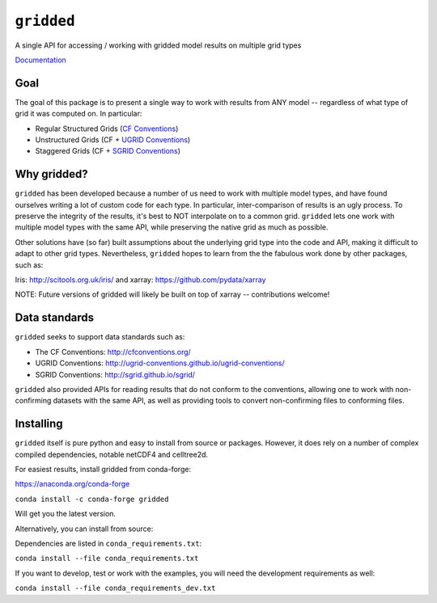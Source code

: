 
###########
``gridded``
###########

A single API for accessing / working with gridded model results on multiple grid types

`Documentation <https://noaa-orr-erd.github.io/gridded/index.html>`_

Goal
====

The goal of this package is to present a single way to work with results from ANY model -- regardless of what type of grid it was computed on. In particular:


* Regular Structured Grids (`CF Conventions <http://cfconventions.org/>`_)

* Unstructured Grids (CF + `UGRID Conventions <https://github.com/ugrid-conventions/ugrid-conventions/blob/master/README.md>`_)

* Staggered Grids (CF + `SGRID Conventions <https://publicwiki.deltares.nl/display/NETCDF/Deltares+proposal+for+Staggered+Grid+data+model>`_)

Why gridded?
============

``gridded`` has been developed because a number of us need to work with multiple model types, and have found ourselves writing a lot of custom code for each type. In particular, inter-comparison of results is an ugly process. To preserve the integrity of the results, it's best to NOT interpolate on to a common grid. ``gridded`` lets one work with multiple model types with the same API, while preserving the native grid as much as possible.

Other solutions have (so far) built assumptions about the underlying grid type into the code and API, making it difficult to adapt to other grid types. Nevertheless, ``gridded`` hopes to learn from the the fabulous work done by other packages, such as:

Iris: http://scitools.org.uk/iris/  and xarray: https://github.com/pydata/xarray

NOTE: Future versions of gridded will likely be built on top of xarray -- contributions welcome!

Data standards
==============

``gridded`` seeks to support data standards such as:

* The CF Conventions: http://cfconventions.org/

* UGRID Conventions: http://ugrid-conventions.github.io/ugrid-conventions/

* SGRID Conventions: http://sgrid.github.io/sgrid/

``gridded`` also provided APIs for reading results that do not conform to the conventions, allowing one to work with non-confirming datasets with the same API, as well as providing tools to convert non-confirming files to conforming files.


Installing
==========

``gridded`` itself is pure python and easy to install from source or packages. However, it does rely on a number of complex compiled dependencies, notable netCDF4 and celltree2d.



For easiest results, install gridded from conda-forge:

https://anaconda.org/conda-forge

``conda install -c conda-forge gridded``

Will get you the latest version.

Alternatively, you can install from source:

Dependencies are listed in ``conda_requirements.txt``:

``conda install --file conda_requirements.txt``

If you want to develop, test or work with the examples, you will need the development requirements as well:

``conda install --file conda_requirements_dev.txt``






